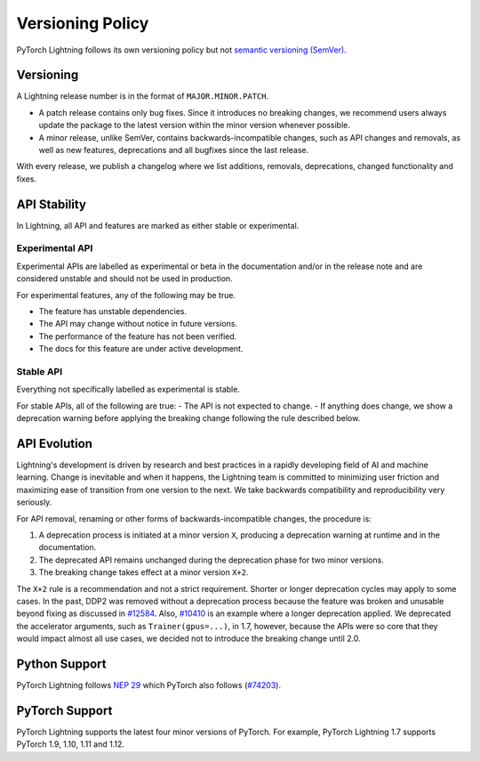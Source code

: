.. _versioning:

Versioning Policy
#################

PyTorch Lightning follows its own versioning policy but not `semantic versioning (SemVer) <https://semver.org/>`_.

Versioning
**********

A Lightning release number is in the format of ``MAJOR.MINOR.PATCH``.

- A patch release contains only bug fixes. Since it introduces no breaking changes, we recommend users always update the package to the latest version within the minor version whenever possible.
- A minor release, unlike SemVer, contains backwards-incompatible changes, such as API changes and removals, as well as new features, deprecations and all bugfixes since the last release.

With every release, we publish a changelog where we list additions, removals, deprecations, changed functionality and fixes.

API Stability
*************

In Lightning, all API and features are marked as either stable or experimental.

Experimental API
----------------

Experimental APIs are labelled as experimental or beta in the documentation and/or in the release note and are considered unstable and should not be used in production.

For experimental features, any of the following may be true.

- The feature has unstable dependencies.
- The API may change without notice in future versions.
- The performance of the feature has not been verified.
- The docs for this feature are under active development.

Stable API
----------

Everything not specifically labelled as experimental is stable.

For stable APIs, all of the following are true:
- The API is not expected to change.
- If anything does change, we show a deprecation warning before applying the breaking change following the rule described below.

API Evolution
*************

Lightning's development is driven by research and best practices in a rapidly developing field of AI and machine learning. Change is inevitable and when it happens, the Lightning team is committed to minimizing user friction and maximizing ease of transition from one version to the next. We take backwards compatibility and reproducibility very seriously.

For API removal, renaming or other forms of backwards-incompatible changes, the procedure is:

#. A deprecation process is initiated at a minor version ``X``, producing a deprecation warning at runtime and in the documentation.
#. The deprecated API remains unchanged during the deprecation phase for two minor versions.
#. The breaking change takes effect at a minor version ``X+2``.

The ``X+2`` rule is a recommendation and not a strict requirement. Shorter or longer deprecation cycles may apply to some cases. In the past, DDP2 was removed without a deprecation process because the feature was broken and unusable beyond fixing as discussed in `#12584 <https://github.com/Lightning-AI/lightning/issues/12584>`_. Also, `#10410 <https://github.com/Lightning-AI/lightning/issues/10410>`_ is an example where a longer deprecation applied. We deprecated the accelerator arguments, such as ``Trainer(gpus=...)``, in 1.7, however, because the APIs were so core that they would impact almost all use cases, we decided not to introduce the breaking change until 2.0.

Python Support
**************

PyTorch Lightning follows `NEP 29 <https://numpy.org/neps/nep-0029-deprecation_policy.html>`_ which PyTorch also follows (`#74203 <https://github.com/pytorch/pytorch/issues/74203>`_).

PyTorch Support
***************

PyTorch Lightning supports the latest four minor versions of PyTorch. For example, PyTorch Lightning 1.7 supports PyTorch 1.9, 1.10, 1.11 and 1.12.
